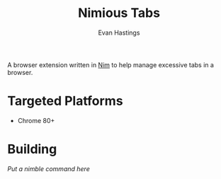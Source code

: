 #+TITLE: Nimious Tabs
#+AUTHOR: Evan Hastings

A browser extension written in [[https://nim-lang.org/][Nim]] to help manage excessive tabs in a browser.

* Targeted Platforms
- Chrome 80+
* Building
/Put a nimble command here/
